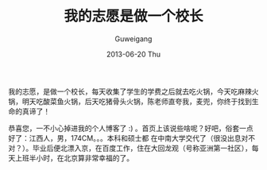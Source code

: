 #+TITLE: 我的志愿是做一个校长
#+AUTHOR:      Guweigang
#+EMAIL:       guweigang@outlook.com
#+DATE:        2013-06-20 Thu
#+URI:         /index/
#+KEYWORDS:    技术博客
#+TAGS:        homepage:guweigang
#+LANGUAGE:    en
#+OPTIONS:     H:3 num:nil toc:nil \n:nil ::t |:t ^:nil -:nil f:t *:t <:t
#+DESCRIPTION: 顾伟刚的博客

我的志愿，是做一个校长，每天收集了学生的学费之后就去吃火锅，今天吃麻辣火锅，明天吃酸菜鱼火锅，后天吃猪骨头火锅，陈老师直夸我，麦兜，你终于找到生命的真谛了！

恭喜您，一不小心掉进我的个人博客了 :) 。首页上该说些啥呢？好吧，俗套一点好了：江西人，男，174CM。。。本科和硕士都 在中南大学交代了（很没出息对不对？）。毕业后便北漂入京，在百度工作，住在大回龙观（号称亚洲第一社区），每天上班半小时，在北京算非常幸福的了。


